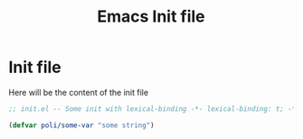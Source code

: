 #+TITLE: Emacs Init file
#+PROPERTY: header-args:emacs-lisp :tangle ../somefile.el

* Init file
Here will be the content of the init file

#+begin_src emacs-lisp
  ;; init.el -- Some init with lexical-binding -*- lexical-binding: t; -*-

  (defvar poli/some-var "some string")
#+end_src
